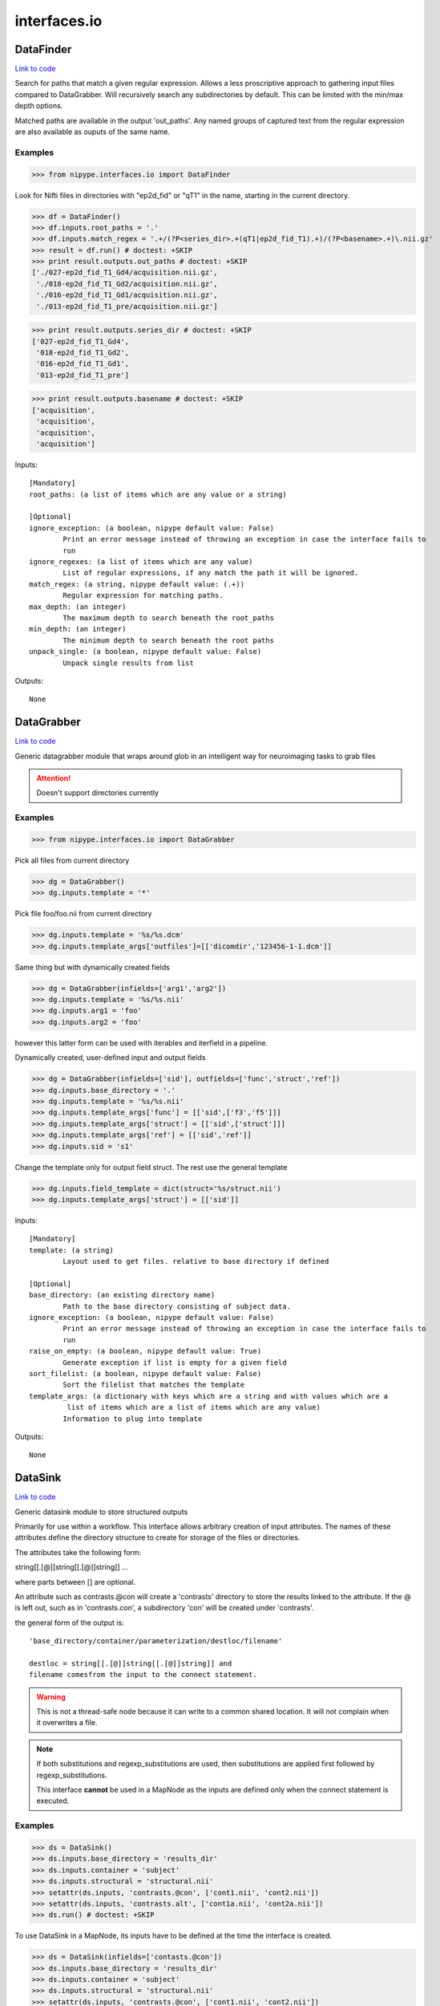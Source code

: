 .. AUTO-GENERATED FILE -- DO NOT EDIT!

interfaces.io
=============


.. _nipype.interfaces.io.DataFinder:


.. index:: DataFinder

DataFinder
----------

`Link to code <http://github.com/nipy/nipype/tree/99796c15f2e157774a3f54f878fdd06ad981a80b/nipype/interfaces/io.py#L574>`_

Search for paths that match a given regular expression. Allows a less
proscriptive approach to gathering input files compared to DataGrabber.
Will recursively search any subdirectories by default. This can be limited
with the min/max depth options.

Matched paths are available in the output 'out_paths'. Any named groups of
captured text from the regular expression are also available as ouputs of
the same name.

Examples
~~~~~~~~

>>> from nipype.interfaces.io import DataFinder

Look for Nifti files in directories with "ep2d_fid" or "qT1" in the name,
starting in the current directory.

>>> df = DataFinder()
>>> df.inputs.root_paths = '.'
>>> df.inputs.match_regex = '.+/(?P<series_dir>.+(qT1|ep2d_fid_T1).+)/(?P<basename>.+)\.nii.gz'
>>> result = df.run() # doctest: +SKIP
>>> print result.outputs.out_paths # doctest: +SKIP
['./027-ep2d_fid_T1_Gd4/acquisition.nii.gz',
 './018-ep2d_fid_T1_Gd2/acquisition.nii.gz',
 './016-ep2d_fid_T1_Gd1/acquisition.nii.gz',
 './013-ep2d_fid_T1_pre/acquisition.nii.gz']

>>> print result.outputs.series_dir # doctest: +SKIP
['027-ep2d_fid_T1_Gd4',
 '018-ep2d_fid_T1_Gd2',
 '016-ep2d_fid_T1_Gd1',
 '013-ep2d_fid_T1_pre']

>>> print result.outputs.basename # doctest: +SKIP
['acquisition',
 'acquisition',
 'acquisition',
 'acquisition']

Inputs::

        [Mandatory]
        root_paths: (a list of items which are any value or a string)

        [Optional]
        ignore_exception: (a boolean, nipype default value: False)
                Print an error message instead of throwing an exception in case the interface fails to
                run
        ignore_regexes: (a list of items which are any value)
                List of regular expressions, if any match the path it will be ignored.
        match_regex: (a string, nipype default value: (.+))
                Regular expression for matching paths.
        max_depth: (an integer)
                The maximum depth to search beneath the root_paths
        min_depth: (an integer)
                The minimum depth to search beneath the root paths
        unpack_single: (a boolean, nipype default value: False)
                Unpack single results from list

Outputs::

        None

.. _nipype.interfaces.io.DataGrabber:


.. index:: DataGrabber

DataGrabber
-----------

`Link to code <http://github.com/nipy/nipype/tree/99796c15f2e157774a3f54f878fdd06ad981a80b/nipype/interfaces/io.py#L368>`_

Generic datagrabber module that wraps around glob in an
intelligent way for neuroimaging tasks to grab files


.. attention::

   Doesn't support directories currently

Examples
~~~~~~~~

>>> from nipype.interfaces.io import DataGrabber

Pick all files from current directory

>>> dg = DataGrabber()
>>> dg.inputs.template = '*'

Pick file foo/foo.nii from current directory

>>> dg.inputs.template = '%s/%s.dcm'
>>> dg.inputs.template_args['outfiles']=[['dicomdir','123456-1-1.dcm']]

Same thing but with dynamically created fields

>>> dg = DataGrabber(infields=['arg1','arg2'])
>>> dg.inputs.template = '%s/%s.nii'
>>> dg.inputs.arg1 = 'foo'
>>> dg.inputs.arg2 = 'foo'

however this latter form can be used with iterables and iterfield in a
pipeline.

Dynamically created, user-defined input and output fields

>>> dg = DataGrabber(infields=['sid'], outfields=['func','struct','ref'])
>>> dg.inputs.base_directory = '.'
>>> dg.inputs.template = '%s/%s.nii'
>>> dg.inputs.template_args['func'] = [['sid',['f3','f5']]]
>>> dg.inputs.template_args['struct'] = [['sid',['struct']]]
>>> dg.inputs.template_args['ref'] = [['sid','ref']]
>>> dg.inputs.sid = 's1'

Change the template only for output field struct. The rest use the
general template

>>> dg.inputs.field_template = dict(struct='%s/struct.nii')
>>> dg.inputs.template_args['struct'] = [['sid']]

Inputs::

        [Mandatory]
        template: (a string)
                Layout used to get files. relative to base directory if defined

        [Optional]
        base_directory: (an existing directory name)
                Path to the base directory consisting of subject data.
        ignore_exception: (a boolean, nipype default value: False)
                Print an error message instead of throwing an exception in case the interface fails to
                run
        raise_on_empty: (a boolean, nipype default value: True)
                Generate exception if list is empty for a given field
        sort_filelist: (a boolean, nipype default value: False)
                Sort the filelist that matches the template
        template_args: (a dictionary with keys which are a string and with values which are a
                 list of items which are a list of items which are any value)
                Information to plug into template

Outputs::

        None

.. _nipype.interfaces.io.DataSink:


.. index:: DataSink

DataSink
--------

`Link to code <http://github.com/nipy/nipype/tree/99796c15f2e157774a3f54f878fdd06ad981a80b/nipype/interfaces/io.py#L151>`_

Generic datasink module to store structured outputs

Primarily for use within a workflow. This interface allows arbitrary
creation of input attributes. The names of these attributes define the
directory structure to create for storage of the files or directories.

The attributes take the following form:

string[[.[@]]string[[.[@]]string]] ...

where parts between [] are optional.

An attribute such as contrasts.@con will create a 'contrasts' directory
to store the results linked to the attribute. If the @ is left out, such
as in 'contrasts.con', a subdirectory 'con' will be created under
'contrasts'.

the general form of the output is::

   'base_directory/container/parameterization/destloc/filename'

   destloc = string[[.[@]]string[[.[@]]string]] and
   filename comesfrom the input to the connect statement.

.. warning::

    This is not a thread-safe node because it can write to a common
    shared location. It will not complain when it overwrites a file.

.. note::

    If both substitutions and regexp_substitutions are used, then
    substitutions are applied first followed by regexp_substitutions.

    This interface **cannot** be used in a MapNode as the inputs are
    defined only when the connect statement is executed.

Examples
~~~~~~~~

>>> ds = DataSink()
>>> ds.inputs.base_directory = 'results_dir'
>>> ds.inputs.container = 'subject'
>>> ds.inputs.structural = 'structural.nii'
>>> setattr(ds.inputs, 'contrasts.@con', ['cont1.nii', 'cont2.nii'])
>>> setattr(ds.inputs, 'contrasts.alt', ['cont1a.nii', 'cont2a.nii'])
>>> ds.run() # doctest: +SKIP

To use DataSink in a MapNode, its inputs have to be defined at the
time the interface is created.

>>> ds = DataSink(infields=['contasts.@con'])
>>> ds.inputs.base_directory = 'results_dir'
>>> ds.inputs.container = 'subject'
>>> ds.inputs.structural = 'structural.nii'
>>> setattr(ds.inputs, 'contrasts.@con', ['cont1.nii', 'cont2.nii'])
>>> setattr(ds.inputs, 'contrasts.alt', ['cont1a.nii', 'cont2a.nii'])
>>> ds.run() # doctest: +SKIP

Inputs::

        [Mandatory]

        [Optional]
        _outputs: (a dictionary with keys which are a string and with values which are any value,
                 nipype default value: {})
        base_directory: (a directory name)
                Path to the base directory for storing data.
        container: (a string)
                Folder within base directory in which to store output
        ignore_exception: (a boolean, nipype default value: False)
                Print an error message instead of throwing an exception in case the interface fails to
                run
        parameterization: (a boolean, nipype default value: True)
                store output in parametrized structure
        regexp_substitutions: (a tuple of the form: (a string, a string))
                List of 2-tuples reflecting a pair of a Python regexp pattern and a replacement string.
                Invoked after string `substitutions`
        remove_dest_dir: (a boolean, nipype default value: False)
                remove dest directory when copying dirs
        strip_dir: (a directory name)
                path to strip out of filename
        substitutions: (a tuple of the form: (a string, a string))
                List of 2-tuples reflecting string to substitute and string to replace it with

Outputs::

        out_file
                datasink output

.. _nipype.interfaces.io.FreeSurferSource:


.. index:: FreeSurferSource

FreeSurferSource
----------------

`Link to code <http://github.com/nipy/nipype/tree/99796c15f2e157774a3f54f878fdd06ad981a80b/nipype/interfaces/io.py#L795>`_

Generates freesurfer subject info from their directories

Examples
~~~~~~~~

>>> from nipype.interfaces.io import FreeSurferSource
>>> fs = FreeSurferSource()
>>> #fs.inputs.subjects_dir = '.'
>>> fs.inputs.subject_id = 'PWS04'
>>> res = fs.run() # doctest: +SKIP

>>> fs.inputs.hemi = 'lh'
>>> res = fs.run() # doctest: +SKIP

Inputs::

        [Mandatory]
        subject_id: (a string)
                Subject name for whom to retrieve data
        subjects_dir: (a directory name)
                Freesurfer subjects directory.

        [Optional]
        hemi: ('both' or 'lh' or 'rh', nipype default value: both)
                Selects hemisphere specific outputs
        ignore_exception: (a boolean, nipype default value: False)
                Print an error message instead of throwing an exception in case the interface fails to
                run

Outputs::

        BA_stats: (an existing file name)
                Brodmann Area statistics files
        T1: (an existing file name)
                Intensity normalized whole-head volume
        annot: (an existing file name)
                Surface annotation files
        aparc_a2009s_stats: (an existing file name)
                Aparc a2009s parcellation statistics files
        aparc_aseg: (an existing file name)
                Aparc parcellation projected into aseg volume
        aparc_stats: (an existing file name)
                Aparc parcellation statistics files
        aseg: (an existing file name)
                Volumetric map of regions from automatic segmentation
        aseg_stats: (an existing file name)
                Automated segmentation statistics file
        brain: (an existing file name)
                Intensity normalized brain-only volume
        brainmask: (an existing file name)
                Skull-stripped (brain-only) volume
        curv: (an existing file name)
                Maps of surface curvature
        curv_stats: (an existing file name)
                Curvature statistics files
        entorhinal_exvivo_stats: (an existing file name)
                Entorhinal exvivo statistics files
        filled: (an existing file name)
                Subcortical mass volume
        inflated: (an existing file name)
                Inflated surface meshes
        label: (an existing file name)
                Volume and surface label files
        norm: (an existing file name)
                Normalized skull-stripped volume
        nu: (an existing file name)
                Non-uniformity corrected whole-head volume
        orig: (an existing file name)
                Base image conformed to Freesurfer space
        pial: (an existing file name)
                Gray matter/pia mater surface meshes
        rawavg: (an existing file name)
                Volume formed by averaging input images
        ribbon: (an existing file name)
                Volumetric maps of cortical ribbons
        smoothwm: (an existing file name)
                Smoothed original surface meshes
        sphere: (an existing file name)
                Spherical surface meshes
        sphere_reg: (an existing file name)
                Spherical registration file
        sulc: (an existing file name)
                Surface maps of sulcal depth
        thickness: (an existing file name)
                Surface maps of cortical thickness
        volume: (an existing file name)
                Surface maps of cortical volume
        white: (an existing file name)
                White/gray matter surface meshes
        wm: (an existing file name)
                Segmented white-matter volume
        wmparc: (an existing file name)
                Aparc parcellation projected into subcortical white matter
        wmparc_stats: (an existing file name)
                White matter parcellation statistics file

.. _nipype.interfaces.io.IOBase:


.. index:: IOBase

IOBase
------

`Link to code <http://github.com/nipy/nipype/tree/99796c15f2e157774a3f54f878fdd06ad981a80b/nipype/interfaces/io.py#L98>`_

Inputs::

        [Mandatory]

        [Optional]
        ignore_exception: (a boolean, nipype default value: False)
                Print an error message instead of throwing an exception in case the interface fails to
                run

Outputs::

        None

.. _nipype.interfaces.io.MySQLSink:


.. index:: MySQLSink

MySQLSink
---------

`Link to code <http://github.com/nipy/nipype/tree/99796c15f2e157774a3f54f878fdd06ad981a80b/nipype/interfaces/io.py#L1384>`_

Very simple frontend for storing values into MySQL database.

Examples
~~~~~~~~

>>> sql = MySQLSink(input_names=['subject_id', 'some_measurement'])
>>> sql.inputs.database_name = 'my_database'
>>> sql.inputs.table_name = 'experiment_results'
>>> sql.inputs.username = 'root'
>>> sql.inputs.password = 'secret'
>>> sql.inputs.subject_id = 's1'
>>> sql.inputs.some_measurement = 11.4
>>> sql.run() # doctest: +SKIP

Inputs::

        [Mandatory]
        config: (a file name)
                MySQL Options File (same format as my.cnf)
                mutually_exclusive: host
        database_name: (a string)
                Otherwise known as the schema name
        host: (a string, nipype default value: localhost)
                mutually_exclusive: config
                requires: username, password
        table_name: (a string)

        [Optional]
        ignore_exception: (a boolean, nipype default value: False)
                Print an error message instead of throwing an exception in case the interface fails to
                run
        password: (a string)
        username: (a string)

Outputs::

        None

.. _nipype.interfaces.io.SQLiteSink:


.. index:: SQLiteSink

SQLiteSink
----------

`Link to code <http://github.com/nipy/nipype/tree/99796c15f2e157774a3f54f878fdd06ad981a80b/nipype/interfaces/io.py#L1328>`_

Very simple frontend for storing values into SQLite database.

.. warning::

    This is not a thread-safe node because it can write to a common
    shared location. It will not complain when it overwrites a file.

Examples
~~~~~~~~

>>> sql = SQLiteSink(input_names=['subject_id', 'some_measurement'])
>>> sql.inputs.database_file = 'my_database.db'
>>> sql.inputs.table_name = 'experiment_results'
>>> sql.inputs.subject_id = 's1'
>>> sql.inputs.some_measurement = 11.4
>>> sql.run() # doctest: +SKIP

Inputs::

        [Mandatory]
        database_file: (an existing file name)
        table_name: (a string)

        [Optional]
        ignore_exception: (a boolean, nipype default value: False)
                Print an error message instead of throwing an exception in case the interface fails to
                run

Outputs::

        None

.. _nipype.interfaces.io.XNATSink:


.. index:: XNATSink

XNATSink
--------

`Link to code <http://github.com/nipy/nipype/tree/99796c15f2e157774a3f54f878fdd06ad981a80b/nipype/interfaces/io.py#L1118>`_

Generic datasink module that takes a directory containing a
list of nifti files and provides a set of structured output
fields.

Inputs::

        [Mandatory]
        config: (a file name)
                mutually_exclusive: server
        experiment_id: (a string)
                Set to workflow name
        project_id: (a string)
                Project in which to store the outputs
        server: (a string)
                mutually_exclusive: config
                requires: user, pwd
        subject_id: (a string)
                Set to subject id

        [Optional]
        _outputs: (a dictionary with keys which are a string and with values which are any value,
                 nipype default value: {})
        cache_dir: (a directory name)
        ignore_exception: (a boolean, nipype default value: False)
                Print an error message instead of throwing an exception in case the interface fails to
                run
        pwd: (a string)
        user: (a string)

Outputs::

        None

.. _nipype.interfaces.io.XNATSource:


.. index:: XNATSource

XNATSource
----------

`Link to code <http://github.com/nipy/nipype/tree/99796c15f2e157774a3f54f878fdd06ad981a80b/nipype/interfaces/io.py#L878>`_

Generic XNATSource module that wraps around the pyxnat module in
an intelligent way for neuroimaging tasks to grab files and data
from an XNAT server.

Examples
~~~~~~~~

>>> from nipype.interfaces.io import XNATSource

Pick all files from current directory

>>> dg = XNATSource()
>>> dg.inputs.template = '*'

>>> dg = XNATSource(infields=['project','subject','experiment','assessor','inout'])
>>> dg.inputs.query_template = '/projects/%s/subjects/%s/experiments/%s'                    '/assessors/%s/%s_resources/files'
>>> dg.inputs.project = 'IMAGEN'
>>> dg.inputs.subject = 'IMAGEN_000000001274'
>>> dg.inputs.experiment = '*SessionA*'
>>> dg.inputs.assessor = '*ADNI_MPRAGE_nii'
>>> dg.inputs.inout = 'out'

>>> dg = XNATSource(infields=['sid'],outfields=['struct','func'])
>>> dg.inputs.query_template = '/projects/IMAGEN/subjects/%s/experiments/*SessionA*'                    '/assessors/*%s_nii/out_resources/files'
>>> dg.inputs.query_template_args['struct'] = [['sid','ADNI_MPRAGE']]
>>> dg.inputs.query_template_args['func'] = [['sid','EPI_faces']]
>>> dg.inputs.sid = 'IMAGEN_000000001274'

Inputs::

        [Mandatory]
        config: (a file name)
                mutually_exclusive: server
        query_template: (a string)
                Layout used to get files. Relative to base directory if defined
        server: (a string)
                mutually_exclusive: config
                requires: user, pwd

        [Optional]
        cache_dir: (a directory name)
                Cache directory
        ignore_exception: (a boolean, nipype default value: False)
                Print an error message instead of throwing an exception in case the interface fails to
                run
        pwd: (a string)
        query_template_args: (a dictionary with keys which are a string and with values which are
                 a list of items which are a list of items which are any value, nipype default value:
                 {'outfiles': []})
                Information to plug into template
        user: (a string)

Outputs::

        None

.. module:: nipype.interfaces.io


.. _nipype.interfaces.io.add_traits:

:func:`add_traits`
------------------

`Link to code <http://github.com/nipy/nipype/tree/99796c15f2e157774a3f54f878fdd06ad981a80b/nipype/interfaces/io.py#L80>`_



Add traits to a traited class.

All traits are set to Undefined by default


.. _nipype.interfaces.io.copytree:

:func:`copytree`
----------------

`Link to code <http://github.com/nipy/nipype/tree/99796c15f2e157774a3f54f878fdd06ad981a80b/nipype/interfaces/io.py#L45>`_



Recursively copy a directory tree using
nipype.utils.filemanip.copyfile()

This is not a thread-safe routine. However, in the case of creating new
directories, it checks to see if a particular directory has already been
created by another process.


.. _nipype.interfaces.io.push_file:

:func:`push_file`
-----------------

`Link to code <http://github.com/nipy/nipype/tree/99796c15f2e157774a3f54f878fdd06ad981a80b/nipype/interfaces/io.py#L1237>`_






.. _nipype.interfaces.io.quote_id:

:func:`quote_id`
----------------

`Link to code <http://github.com/nipy/nipype/tree/99796c15f2e157774a3f54f878fdd06ad981a80b/nipype/interfaces/io.py#L1229>`_






.. _nipype.interfaces.io.unquote_id:

:func:`unquote_id`
------------------

`Link to code <http://github.com/nipy/nipype/tree/99796c15f2e157774a3f54f878fdd06ad981a80b/nipype/interfaces/io.py#L1233>`_





